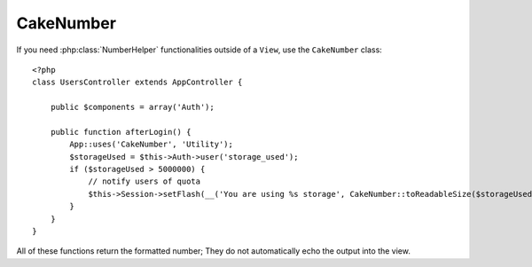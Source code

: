 CakeNumber
##########

.. php:class:: CakeNumber()

If you need :php:class:`NumberHelper` functionalities outside of a ``View``,
use the ``CakeNumber`` class::

    <?php
    class UsersController extends AppController {

        public $components = array('Auth');

        public function afterLogin() {
            App::uses('CakeNumber', 'Utility');
            $storageUsed = $this->Auth->user('storage_used');
            if ($storageUsed > 5000000) {
                // notify users of quota
                $this->Session->setFlash(__('You are using %s storage', CakeNumber::toReadableSize($storageUsed)));
            }
        }
    }

.. versionadded:: 2.1
    ``CakeNumber`` has been factored out from :php:class:`NumberHelper`.

.. start-cakenumber

All of these functions return the formatted number; They do not
automatically echo the output into the view.

.. php:method:: currency(mixed $number, string $currency = 'USD', array $options = array())

    :param float $number: The value to covert.
    :param string $currency: The known currency format to use.
    :param array $options: Options, see below.

    This method is used to display a number in common currency formats
    (EUR,GBP,USD). Usage in a view looks like::

        <?php
        // called as NumberHelper
        echo $this->Number->currency($number, $currency);

        // called as CakeNumber
        App::uses('CakeNumber', 'Utility');
        echo CakeNumber::currency($number, $currency);

    The first parameter, $number, should be a floating point number
    that represents the amount of money you are expressing. The second
    parameter is used to choose a predefined currency formatting
    scheme:

    +---------------------+----------------------------------------------------+
    | $currency           | 1234.56, formatted by currency type                |
    +=====================+====================================================+
    | EUR                 | € 1.236,33                                         |
    +---------------------+----------------------------------------------------+
    | GBP                 | £ 1,236.33                                         |
    +---------------------+----------------------------------------------------+
    | USD                 | $ 1,236.33                                         |
    +---------------------+----------------------------------------------------+

    The third parameter is an array of options for further defining the
    output. The following options are available:

    +---------------------+----------------------------------------------------+
    | Option              | Description                                        |
    +=====================+====================================================+
    | before              | The currency symbol to place before whole numbers  |
    |                     | ie. '$'                                            |
    +---------------------+----------------------------------------------------+
    | after               | The currency symbol to place after decimal numbers |
    |                     | ie. 'c'. Set to boolean false to use no decimal    |
    |                     | symbol. eg. 0.35 => $0.35.                         |
    +---------------------+----------------------------------------------------+
    | zero                | The text to use for zero values, can be a string or|
    |                     | a number. ie. 0, 'Free!'                           |
    +---------------------+----------------------------------------------------+
    | places              | Number of decimal places to use. ie. 2             |
    +---------------------+----------------------------------------------------+
    | thousands           | Thousands separator ie. ','                        |
    +---------------------+----------------------------------------------------+
    | decimals            | Decimal separator symbol ie. '.'                   |
    +---------------------+----------------------------------------------------+
    | negative            | Symbol for negative numbers. If equal to '()', the |
    |                     | number will be wrapped with ( and )                |
    +---------------------+----------------------------------------------------+
    | escape              | Should the output be htmlentity escaped? Defaults  |
    |                     | to true                                            |
    +---------------------+----------------------------------------------------+
    | wholeSymbol         | String to use for whole numbers ie. ' dollars'     |
    +---------------------+----------------------------------------------------+
    | wholePosition       | Either 'before' or 'after' to place the whole      |
    |                     | symbol                                             |
    +---------------------+----------------------------------------------------+
    | fractionSymbol      | String to use for fraction numbers ie. ' cents'    |
    +---------------------+----------------------------------------------------+
    | fractionPosition    | Either 'before' or 'after' to place the fraction   |
    |                     | symbol                                             |
    +---------------------+----------------------------------------------------+

    If a non-recognized $currency value is supplied, it is prepended to
    a USD formatted number. For example::

        <?php
        // called as NumberHelper
        echo $this->Number->currency('1234.56', 'FOO');

        // Outputs
        FOO 1,234.56

        // called as CakeNumber
        App::uses('CakeNumber', 'Utility');
        echo CakeNumber::currency('1234.56', 'FOO');

.. php:method:: addFormat(string $formatName, array $options)

    :param string $formatName: The format name to be used in the future
    :param array $options: The array of options for this format. Uses the
        same ``$options`` keys as :php:meth:`CakeNumber::currency()`.

    Add a currency format to the Number helper. Makes reusing
    currency formats easier::

        <?php
        // called as NumberHelper
        $this->Number->addFormat('BRR', array('before' => 'R$ '));

        // called as CakeNumber
        App::uses('CakeNumber', 'Utility');
        CakeNumber::addFormat('BRR', array('before' => 'R$ '));

    You can now use `BRR` as a short form when formatting currency amounts::

        <?php
        // called as NumberHelper
        echo $this->Number->currency($value, 'BRR');

        // called as CakeNumber
        App::uses('CakeNumber', 'Utility');
        echo CakeNumber::currency($value, 'BRR');

    Added formats are merged with the following defaults::

       <?php
       array(
           'wholeSymbol'      => '',
           'wholePosition'    => 'before',
           'fractionSymbol'   => '',
           'fractionPosition' => 'after',
           'zero'             => 0,
           'places'           => 2,
           'thousands'        => ',',
           'decimals'         => '.',
           'negative'         => '()',
           'escape'           => true
       )

.. php:method:: precision(mixed $number, int $precision = 3)

    :param float $number: The value to covert
    :param integer $precision: The number of decimal places to display

    This method displays a number with the specified amount of
    precision (decimal places). It will round in order to maintain the
    level of precision defined.::

        <?php
        // called as NumberHelper
        echo $this->Number->precision(456.91873645, 2);

        // Outputs
        456.92

        // called as CakeNumber
        App::uses('CakeNumber', 'Utility');
        echo CakeNumber::precision(456.91873645, 2);


.. php:method:: toPercentage(mixed $number, int $precision = 2)

    :param float $number: The value to covert
    :param integer $precision: The number of decimal places to display

    Like precision(), this method formats a number according to the
    supplied precision (where numbers are rounded to meet the given
    precision). This method also expresses the number as a percentage
    and prepends the output with a percent sign.::

        <?php
        // called as NumberHelper
        echo $this->Number->toPercentage(45.691873645);

        // Outputs
        45.69%

        // called as CakeNumber
        App::uses('CakeNumber', 'Utility');
        echo CakeNumber::toPercentage(45.691873645);

.. php:method:: fromReadableSize(string $size, $default)

    :param string $size: The formatted human readable value.

    This method unformats a number from a human readable byte size
    to an integer number of bytes.

    .. versionadded:: 2.3
        This method was added in 2.3

.. php:method:: toReadableSize(string $dataSize)

    :param string $data_size: The number of bytes to make readable.

    This method formats data sizes in human readable forms. It provides
    a shortcut way to convert bytes to KB, MB, GB, and TB. The size is
    displayed with a two-digit precision level, according to the size
    of data supplied (i.e. higher sizes are expressed in larger
    terms)::

        <?php
        // called as NumberHelper
        echo $this->Number->toReadableSize(0); // 0 Bytes
        echo $this->Number->toReadableSize(1024); // 1 KB
        echo $this->Number->toReadableSize(1321205.76); // 1.26 MB
        echo $this->Number->toReadableSize(5368709120); // 5.00 GB

        // called as CakeNumber
        App::uses('CakeNumber', 'Utility');
        echo CakeNumber::toReadableSize(0); // 0 Bytes
        echo CakeNumber::toReadableSize(1024); // 1 KB
        echo CakeNumber::toReadableSize(1321205.76); // 1.26 MB
        echo CakeNumber::toReadableSize(5368709120); // 5.00 GB

.. php:method:: format(mixed $number, mixed $options=false)

    This method gives you much more control over the formatting of
    numbers for use in your views (and is used as the main method by
    most of the other NumberHelper methods). Using this method might
    looks like::

        <?php
        // called as NumberHelper
        $this->Number->format($number, $options);

        // called as CakeNumber
        CakeNumber::format($number, $options);

    The $number parameter is the number that you are planning on
    formatting for output. With no $options supplied, the number
    1236.334 would output as 1,236. Note that the default precision is
    zero decimal places.

    The $options parameter is where the real magic for this method
    resides.


    -  If you pass an integer then this becomes the amount of precision
       or places for the function.
    -  If you pass an associated array, you can use the following keys:

       -  places (integer): the amount of desired precision
       -  before (string): to be put before the outputted number
       -  escape (boolean): if you want the value in before to be escaped
       -  decimals (string): used to delimit the decimal places in a
          number
       -  thousands (string): used to mark off thousand, millions, …
          places

    Example::

        <?php
        // called as NumberHelper
        echo $this->Number->format('123456.7890', array(
            'places' => 2,
            'before' => '¥ ',
            'escape' => false,
            'decimals' => '.',
            'thousands' => ','
        ));
        // output '¥ 123,456.79'

        // called as CakeNumber
        App::uses('CakeNumber', 'Utility');
        echo CakeNumber::format('123456.7890', array(
            'places' => 2,
            'before' => '¥ ',
            'escape' => false,
            'decimals' => '.',
            'thousands' => ','
        ));
        // output '¥ 123,456.79'

.. php:method:: formatDelta(mixed $number, mixed $options=array())

    This method displays differences in value as a signed number::

        <?php
        // called as NumberHelper
        $this->Number->formatDelta($number, $options);

        // called as CakeNumber
        CakeNumber::formatDelta($number, $options);

    The $number parameter is the number that you are planning on
    formatting for output. With no $options supplied, the number
    1236.334 would output as 1,236. Note that the default precision is
    zero decimal places.

    The $options parameter takes the same keys as :php:meth:`CakeNumber::format()` itself:

       -  places (integer): the amount of desired precision
       -  before (string): to be put before the outputted number
       -  after (string): to be put after the outputted number
       -  decimals (string): used to delimit the decimal places in a
          number
       -  thousands (string): used to mark off thousand, millions, …
          places

    Example::

        <?php
        // called as NumberHelper
        echo $this->Number->formatDelta('123456.7890', array(
            'places' => 2,
            'decimals' => '.',
            'thousands' => ','
        ));
        // output '+123,456.79'

        // called as CakeNumber
        App::uses('CakeNumber', 'Utility');
        echo CakeNumber::formatDelta('123456.7890', array(
            'places' => 2,
            'decimals' => '.',
            'thousands' => ','
        ));
        // output '+123,456.79'

.. end-cakenumber

.. meta::
    :title lang=en: NumberHelper
    :description lang=en: The Number Helper contains convenience methods that enable display numbers in common formats in your views.
    :keywords lang=en: number helper,currency,number format,number precision,format file size,format numbers
